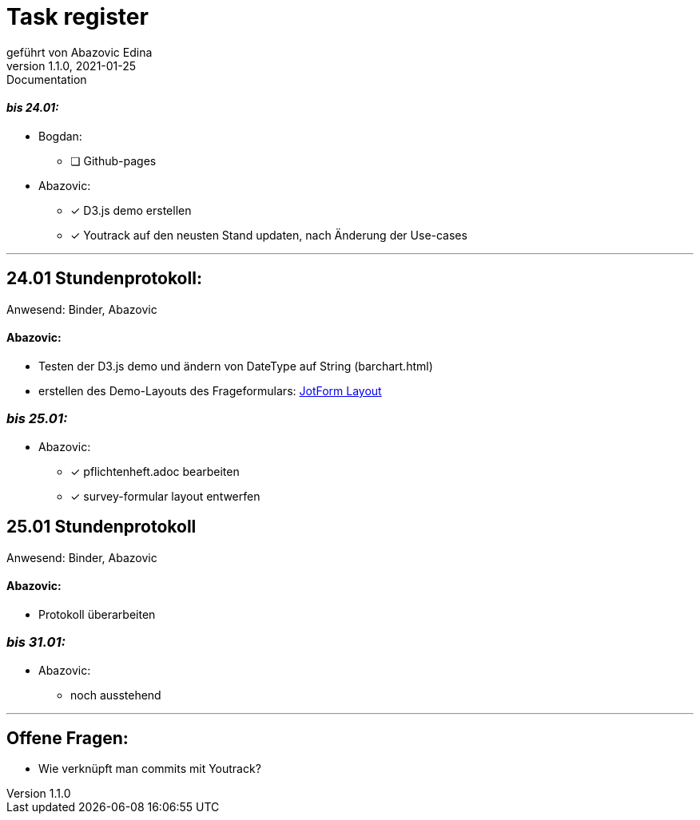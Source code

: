 = [big]#Task register#
geführt von Abazovic Edina
1.1.0, 2021-01-25: Documentation



==== _bis 24.01:_

- Bogdan:
* [ ] Github-pages

- Abazovic:
* [*] D3.js demo erstellen
* [*] Youtrack auf den neusten Stand updaten,
nach Änderung der Use-cases

---

== 24.01 Stundenprotokoll:

[small]#Anwesend:
Binder, Abazovic#

==== Abazovic:
- Testen der D3.js demo und ändern von DateType auf String (barchart.html)
- erstellen des Demo-Layouts des Frageformulars:
https://form.jotform.com/220232242102332[JotForm Layout]


=== _bis 25.01:_

- Abazovic:
* [*] pflichtenheft.adoc bearbeiten
* [*] survey-formular layout entwerfen



== 25.01 Stundenprotokoll

[small]#Anwesend:
Binder, Abazovic#

==== Abazovic:
* Protokoll überarbeiten

=== _bis 31.01:_

- Abazovic:
* noch ausstehend


---

== Offene Fragen:
- Wie verknüpft man commits mit Youtrack?

